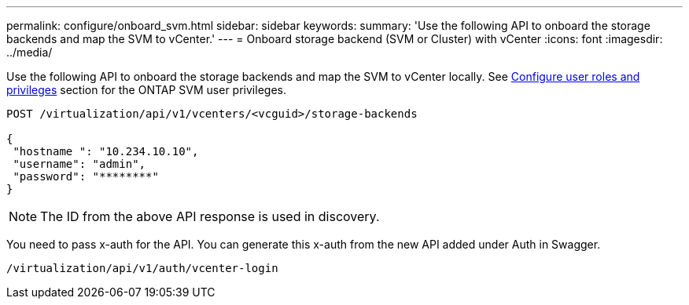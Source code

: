 ---
permalink: configure/onboard_svm.html
sidebar: sidebar
keywords:
summary: 'Use the following API to onboard the storage backends and map the SVM to vCenter.'
---
= Onboard storage backend (SVM or Cluster) with vCenter
:icons: font
:imagesdir: ../media/

[.lead]

Use the following API to onboard the storage backends and map the SVM to vCenter locally.  See link:../configure/task_configure_user_role_and_privileges.html[Configure user roles and privileges] section for the ONTAP SVM user privileges. 

----
POST /virtualization/api/v1/vcenters/<vcguid>/storage-backends

{ 
 "hostname ": "10.234.10.10", 
 "username": "admin",
 "password": "********" 
} 
----
[NOTE]
The ID from the above API response is used in discovery.

You need to pass x-auth for the API. You can generate this x-auth from the new API added under Auth in Swagger.
----
/virtualization/api/v1/auth/vcenter-login
----
